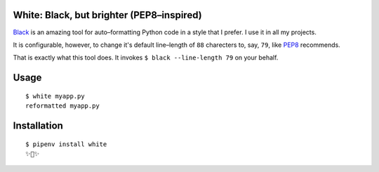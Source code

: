 White: Black, but brighter (PEP8–inspired)
==========================================

`Black <https://github.com/ambv/black>`_ is an amazing tool for auto–formatting
Python code in a style that I prefer. I use it in all my projects.

It is configurable, however, to change it's default line–length of ``88``
charecters to, say, ``79``, like `PEP8 <http://pep8.org>`_ recommends.

That is exactly what this tool does. It invokes ``$ black --line-length 79`` on your behalf.


Usage
=====

::

    $ white myapp.py
    reformatted myapp.py
    

.. image:: http://share.kennethreitz.org/2L2m1U1A3m0L/Screen%20Shot%202018-03-15%20at%206.21.04%20AM.png


Installation
============

::

	$ pipenv install white
	✨🍰✨
